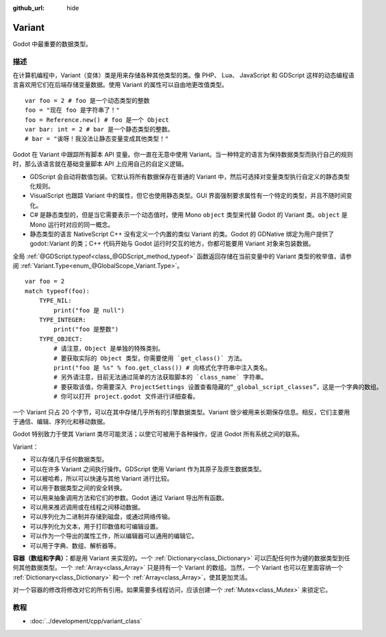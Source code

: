 :github_url: hide

.. Generated automatically by doc/tools/make_rst.py in Godot's source tree.
.. DO NOT EDIT THIS FILE, but the Variant.xml source instead.
.. The source is found in doc/classes or modules/<name>/doc_classes.

.. _class_Variant:

Variant
=======

Godot 中最重要的数据类型。

描述
----

在计算机编程中，Variant（变体）类是用来存储各种其他类型的类。像 PHP、 Lua、 JavaScript 和 GDScript 这样的动态编程语言喜欢用它们在后端存储变量数据。使用 Variant 的属性可以自由地更改值类型。

::

    var foo = 2 # foo 是一个动态类型的整数
    foo = "现在 foo 是字符串了！"
    foo = Reference.new() # foo 是一个 Object
    var bar: int = 2 # bar 是一个静态类型的整数。
    # bar = "诶呀！我没法让静态变量变成其他类型！"

Godot 在 Variant 中跟踪所有脚本 API 变量。你一直在无意中使用 Variant。当一种特定的语言为保持数据类型而执行自己的规则时，那么该语言就在基础变量脚本 API 上应用自己的自定义逻辑。

- GDScript 会自动将数值包装。它默认将所有数据保存在普通的 Variant 中，然后可选择对变量类型执行自定义的静态类型化规则。

- VisualScript 也跟踪 Variant 中的属性，但它也使用静态类型。GUI 界面强制要求属性有一个特定的类型，并且不随时间变化。

- C# 是静态类型的，但是当它需要表示一个动态值时，使用 Mono ``object`` 类型来代替 Godot 的 Variant 类。\ ``object`` 是 Mono 运行时对应的同一概念。

- 静态类型的语言 NativeScript C++ 没有定义一个内置的类似 Variant 的类。Godot 的 GDNative 绑定为用户提供了 godot::Variant 的类；C++ 代码开始与 Godot 运行时交互的地方，你都可能要用 Variant 对象来包装数据。

全局 :ref:`@GDScript.typeof<class_@GDScript_method_typeof>` 函数返回存储在当前变量中的 Variant 类型的枚举值，请参阅 :ref:`Variant.Type<enum_@GlobalScope_Variant.Type>`\ 。

::

    var foo = 2
    match typeof(foo):
        TYPE_NIL:
            print("foo 是 null")
        TYPE_INTEGER:
            print("foo 是整数")
        TYPE_OBJECT:
            # 请注意，Object 是单独的特殊类别。
            # 要获取实际的 Object 类型，你需要使用 `get_class()` 方法。
            print("foo 是 %s" % foo.get_class()) # 向格式化字符串中注入类名。
            # 另外请注意，目前无法通过简单的方法获取脚本的 `class_name` 字符串。
            # 要获取该值，你需要深入 ProjectSettings 设置查看隐藏的“_global_script_classes”，这是一个字典的数组。
            # 你可以打开 project.godot 文件进行详细查看。

一个 Variant 只占 20 个字节，可以在其中存储几乎所有的引擎数据类型。Variant 很少被用来长期保存信息。相反，它们主要用于通信、编辑、序列化和移动数据。

Godot 特别致力于使其 Variant 类尽可能灵活；以使它可被用于各种操作，促进 Godot 所有系统之间的联系。

Variant：

- 可以存储几乎任何数据类型。

- 可以在许多 Variant 之间执行操作。GDScript 使用 Variant 作为其原子及原生数据类型。

- 可以被哈希，所以可以快速与其他 Variant 进行比较。

- 可以用于数据类型之间的安全转换。

- 可以用来抽象调用方法和它们的参数。Godot 通过 Variant 导出所有函数。

- 可以用来推迟调用或在线程之间移动数据。

- 可以序列化为二进制并存储到磁盘，或通过网络传输。

- 可以序列化为文本，用于打印数值和可编辑设置。

- 可以作为一个导出的属性工作，所以编辑器可以通用的编辑它。

- 可以用于字典、数组、解析器等。

\ **容器（数组和字典）：**\ 都是用 Variant 来实现的。一个 :ref:`Dictionary<class_Dictionary>` 可以匹配任何作为键的数据类型到任何其他数据类型。一个 :ref:`Array<class_Array>` 只是持有一个 Variant 的数组。当然，一个 Variant 也可以在里面容纳一个 :ref:`Dictionary<class_Dictionary>` 和一个 :ref:`Array<class_Array>`\ ，使其更加灵活。

对一个容器的修改将修改对它的所有引用。如果需要多线程访问，应该创建一个 :ref:`Mutex<class_Mutex>` 来锁定它。

教程
----

- :doc:`../development/cpp/variant_class`

.. |virtual| replace:: :abbr:`virtual (This method should typically be overridden by the user to have any effect.)`
.. |const| replace:: :abbr:`const (This method has no side effects. It doesn't modify any of the instance's member variables.)`
.. |vararg| replace:: :abbr:`vararg (This method accepts any number of arguments after the ones described here.)`
